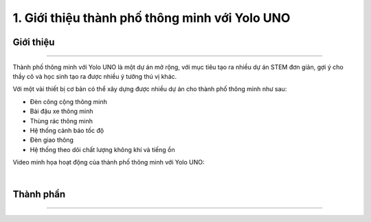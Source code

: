 1. Giới thiệu thành phố thông minh với Yolo UNO
============================================

Giới thiệu 
-----
------

Thành phố thông minh với Yolo UNO là một dự án mở rộng, với mục tiêu tạo ra nhiều dự án STEM đơn giản, gợi ý cho thầy cô và học sinh tạo ra được nhiều ý tưởng thú vị khác. 

Với một vài thiết bị cơ bản có thể xây dựng được nhiều dự án cho thành phố thông minh như sau: 

- Đèn công cộng thông minh
- Bài đậu xe thông minh
- Thùng rác thông minh 
- Hệ thống cảnh báo tốc độ
- Đèn giao thông 
- Hệ thống theo dõi chất lượng không khí và tiếng ồn 

Video minh họa hoạt động của thành phố thông minh với Yolo UNO: 

.. raw:: html

    <iframe width="560" height="315" src="https://www.youtube.com/embed/XgceHMxME0g?si=7OfCfkWJ849IzkKs" title="YouTube video player" frameborder="0" allow="accelerometer; autoplay; clipboard-write; encrypted-media; gyroscope; picture-in-picture; web-share" referrerpolicy="strict-origin-when-cross-origin" allowfullscreen></iframe>

|   

Thành phần 
------------
---------------

    .. image:: images/city.2.png
        :width: 800px
        :align: center 
    
    .. image:: images/city.3.png
        :width: 850px
        :align: center 

        
